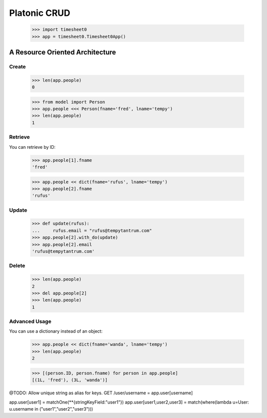 
Platonic CRUD
=============

    >>> import timesheet0
    >>> app = timesheet0.Timesheet0App()

A Resource Oriented Architecture
--------------------------------

Create
......

    >>> len(app.people)
    0

    >>> from model import Person
    >>> app.people <<< Person(fname='fred', lname='tempy')
    >>> len(app.people)
    1


Retrieve
........

You can retrieve by ID:

    >>> app.people[1].fname
    'fred'

    >>> app.people << dict(fname='rufus', lname='tempy')
    >>> app.people[2].fname
    'rufus'


Update
......

    >>> def update(rufus):
    ...     rufus.email = "rufus@tempytantrum.com"
    >>> app.people[2].with_do(update)
    >>> app.people[2].email
    'rufus@tempytantrum.com'


Delete
......
	
    >>> len(app.people)
    2
    >>> del app.people[2]
    >>> len(app.people)
    1

Advanced Usage
..............

You can use a dictionary instead of an object:

    >>> app.people << dict(fname='wanda', lname='tempy')
    >>> len(app.people)
    2

    >>> [(person.ID, person.fname) for person in app.people]
    [(1L, 'fred'), (3L, 'wanda')]


@TODO: Allow unique string as alias for keys.
GET /user/username = app.user[username]


app.user[user1] = matchOne(**{stringKeyField:"user1"})
app.user[user1,user2,user3] = match(where(lambda u=User: u.username in ("user1","user2","user3")))

